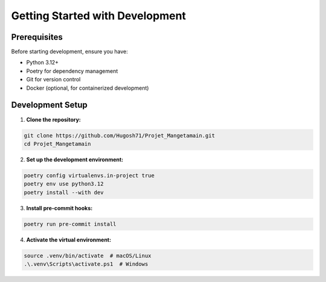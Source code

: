 
Getting Started with Development
================================

Prerequisites
-------------

Before starting development, ensure you have:

* Python 3.12+
* Poetry for dependency management
* Git for version control
* Docker (optional, for containerized development)


Development Setup
-----------------

1. **Clone the repository:**

.. code-block:: bash

   git clone https://github.com/Hugosh71/Projet_Mangetamain.git
   cd Projet_Mangetamain

2. **Set up the development environment:**

.. code-block:: bash

   poetry config virtualenvs.in-project true
   poetry env use python3.12
   poetry install --with dev

3. **Install pre-commit hooks:**

.. code-block:: bash

   poetry run pre-commit install

4. **Activate the virtual environment:**

.. code-block:: bash

   source .venv/bin/activate  # macOS/Linux
   .\.venv\Scripts\activate.ps1  # Windows

